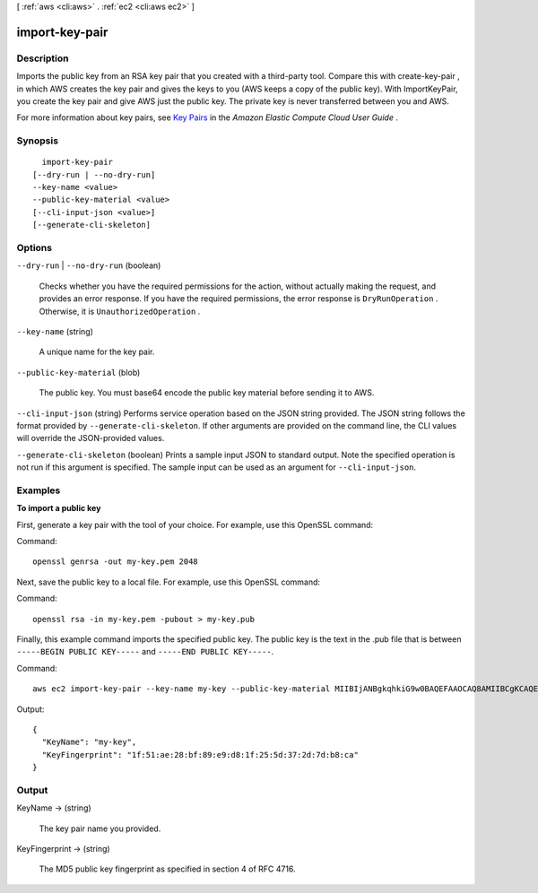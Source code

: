 [ :ref:`aws <cli:aws>` . :ref:`ec2 <cli:aws ec2>` ]

.. _cli:aws ec2 import-key-pair:


***************
import-key-pair
***************



===========
Description
===========



Imports the public key from an RSA key pair that you created with a third-party tool. Compare this with  create-key-pair , in which AWS creates the key pair and gives the keys to you (AWS keeps a copy of the public key). With ImportKeyPair, you create the key pair and give AWS just the public key. The private key is never transferred between you and AWS.

 

For more information about key pairs, see `Key Pairs`_ in the *Amazon Elastic Compute Cloud User Guide* .



========
Synopsis
========

::

    import-key-pair
  [--dry-run | --no-dry-run]
  --key-name <value>
  --public-key-material <value>
  [--cli-input-json <value>]
  [--generate-cli-skeleton]




=======
Options
=======

``--dry-run`` | ``--no-dry-run`` (boolean)


  Checks whether you have the required permissions for the action, without actually making the request, and provides an error response. If you have the required permissions, the error response is ``DryRunOperation`` . Otherwise, it is ``UnauthorizedOperation`` .

  

``--key-name`` (string)


  A unique name for the key pair.

  

``--public-key-material`` (blob)


  The public key. You must base64 encode the public key material before sending it to AWS.

  

``--cli-input-json`` (string)
Performs service operation based on the JSON string provided. The JSON string follows the format provided by ``--generate-cli-skeleton``. If other arguments are provided on the command line, the CLI values will override the JSON-provided values.

``--generate-cli-skeleton`` (boolean)
Prints a sample input JSON to standard output. Note the specified operation is not run if this argument is specified. The sample input can be used as an argument for ``--cli-input-json``.



========
Examples
========

**To import a public key**

First, generate a key pair with the tool of your choice. For example, use this OpenSSL command:

Command::

  openssl genrsa -out my-key.pem 2048
  
Next, save the public key to a local file. For example, use this OpenSSL command:

Command::

  openssl rsa -in my-key.pem -pubout > my-key.pub
  
Finally, this example command imports the specified public key. The public key is the text in the .pub file that is between ``-----BEGIN PUBLIC KEY-----`` and ``-----END PUBLIC KEY-----``.

Command::

  aws ec2 import-key-pair --key-name my-key --public-key-material MIIBIjANBgkqhkiG9w0BAQEFAAOCAQ8AMIIBCgKCAQEAuhrGNglwb2Zz/Qcz1zV+l12fJOnWmJxC2GMwQOjAX/L7p01o9vcLRoHXxOtcHBx0TmwMo+i85HWMUE7aJtYclVWPMOeepFmDqR1AxFhaIc9jDe88iLA07VK96wY4oNpp8+lICtgCFkuXyunsk4+KhuasN6kOpk7B2w5cUWveooVrhmJprR90FOHQB2Uhe9MkRkFjnbsA/hvZ/Ay0Cflc2CRZm/NG00lbLrV4l/SQnZmP63DJx194T6pI3vAev2+6UMWSwptNmtRZPMNADjmo50KiG2c3uiUIltiQtqdbSBMh9ztL/98AHtn88JG0s8u2uSRTNEHjG55tyuMbLD40QEXAMPLE
  
Output::

  {
    "KeyName": "my-key",
    "KeyFingerprint": "1f:51:ae:28:bf:89:e9:d8:1f:25:5d:37:2d:7d:b8:ca"
  }

======
Output
======

KeyName -> (string)

  

  The key pair name you provided.

  

  

KeyFingerprint -> (string)

  

  The MD5 public key fingerprint as specified in section 4 of RFC 4716.

  

  



.. _Key Pairs: http://docs.aws.amazon.com/AWSEC2/latest/UserGuide/ec2-key-pairs.html
